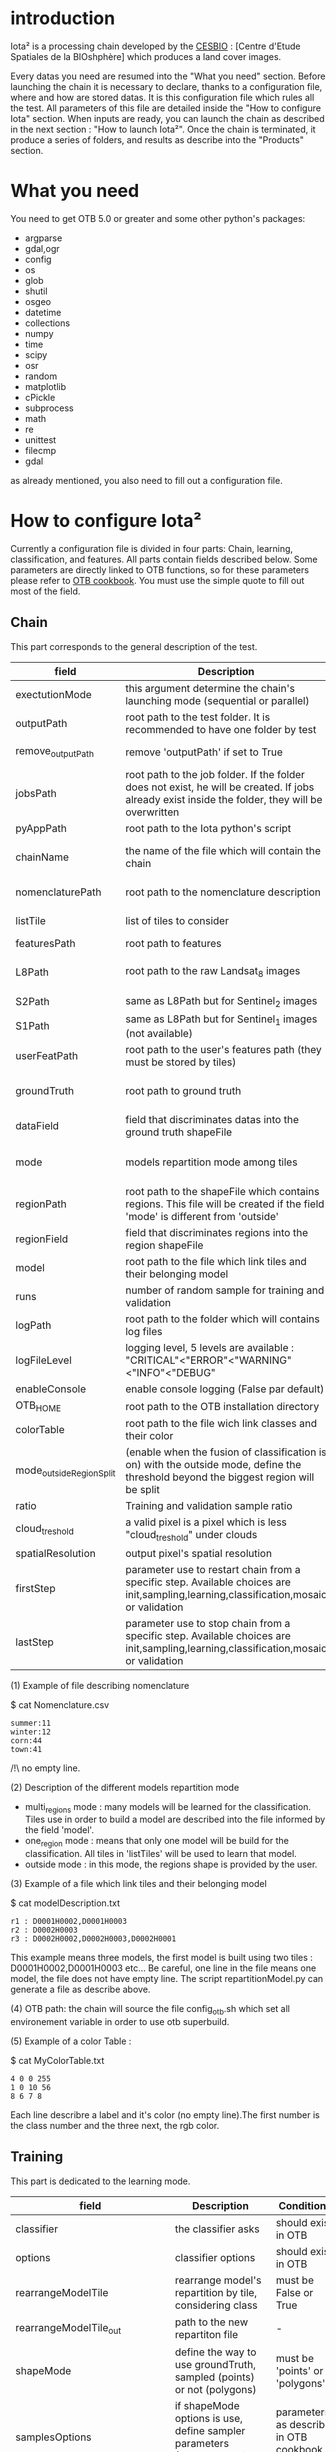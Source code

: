 * introduction

Iota² is a processing chain developed by the [[http://www.cesbio.ups-tlse.fr][CESBIO]] : [Centre d'Etude Spatiales de la BIOshphère] which produces a land cover images.

Every datas you need are resumed into the "What you need" section.
Before launching the chain it is necessary to declare, thanks to a configuration file, where and how are stored datas. 
It is this configuration file which rules all the test. All parameters of this file are detailed inside the "How to configure Iota" section. 
When inputs are ready, you can launch the chain as described in the next section : "How to launch Iota²". Once the chain is terminated, it produce
a series of folders, and results as describe into the "Products" section.

* What you need

You need to get OTB 5.0 or greater and some other python's packages:

- argparse
- gdal,ogr
- config
- os
- glob
- shutil
- osgeo
- datetime
- collections
- numpy
- time
- scipy
- osr
- random
- matplotlib
- cPickle
- subprocess
- math
- re
- unittest
- filecmp
- gdal

as already mentioned, you also need to fill out a configuration file.

* How to configure Iota²

Currently a configuration file is divided in four parts: Chain, learning, classification, and features. All parts contain fields described below.
Some parameters are directly linked to OTB functions, so for these parameters please refer to [[https://www.orfeo-toolbox.org/documentation/][OTB cookbook]]. You must use the simple quote to fill out most 
of the field.

** Chain

This part corresponds to the general description of the test.

| field                    | Description                                                                                                                                      | Conditions                                                    | Example                                                                                    |
|--------------------------+--------------------------------------------------------------------------------------------------------------------------------------------------+---------------------------------------------------------------+--------------------------------------------------------------------------------------------|
| exectutionMode           | this argument determine the chain's launching mode (sequential or parallel)                                                                      | must be 'parallel' or 'sequential'                            | type : 'sequential'                                                                        |
| outputPath               | root path to the test folder. It is recommended to have one folder by test                                                                       | -                                                             | testPath : '/root/path/to/Test/'                                                           |
| remove_outputPath        | remove 'outputPath' if set to True                                                                                                               | must be a bool, True or False                                 | remove_outputPath:True                                                                     |
| jobsPath                 | root path to the job folder. If the folder does not exist, he will be created. If jobs already exist inside the folder, they will be overwritten | only for parallel mode                                        | jobsPath : '/root/path/to/Jobs/'                                                           |
| pyAppPath                | root path to the Iota python's script                                                                                                            | -                                                             | pyAppPath : '/root/path/to/PyApp/'                                                         |
| chainName                | the name of the file which will contain the chain                                                                                                | if the name already exist, he will be overwritten.            | chainName : 'MyFirstChain'                                                                 |
| nomenclaturePath         | root path to the nomenclature description                                                                                                        | the file must respect (1) syntax                              | nomenclaturePath : '/to/Nomenclature.csv'                                                  |
| listTile                 | list of tiles to consider                                                                                                                        | must respect the example syntax                               | listTile : 'D0003H0001 D0008H0004'                                                         |
| featuresPath             | root path to features                                                                                                                            | -                                                             | featuresPath : '/to/features/path/'                                                        |
| L8Path                   | root path to the raw Landsat_8 images                                                                                                            | the sensor folder must be organize by tile, 'None' if not use | L8Path : '/to/L8/Path/' which contains two folders (for example) D0003H0001 and D0008H0004 |
| S2Path                   | same as L8Path but for Sentinel_2 images                                                                                                         |                                                               | S2Path : '/to/S2/path/'                                                                    |
| S1Path                   | same as L8Path but for Sentinel_1 images (not available)                                                                                         |                                                               | S1Path : 'None'                                                                            |
| userFeatPath             | root path to the user's features path (they must be stored by tiles)                                                                             | must be stored by tiles                                       | userFeatPath:'/../../MNT_L8Grid'                                                           |
| groundTruth              | root path to ground truth                                                                                                                        | the ground truth must be a shapeFile, without multipolygon    | groundTruth : '/to/my/groundTruth.shp'                                                     |
| dataField                | field that discriminates datas into the ground truth shapeFile                                                                                   | that field must contain integer                               | dataField : 'My_int_Data'                                                                  |
| mode                     | models repartition mode among tiles                                                                                                              | must be 'multi_regions','one_region' or 'outside'(2)          | mode : 'multi_regions'                                                                     |
| regionPath               | root path to the shapeFile which contains regions. This file will be created if the field 'mode' is different from 'outside'                     | must be a shapeFile                                           | regionPath : '/to/my/region.shp'                                                           |
| regionField              | field that discriminates regions into the region shapeFile                                                                                       | that field must contain integer                               | regionField : 'My_int_region'                                                              |
| model                    | root path to the file which link tiles and their belonging model                                                                                 | that file must respect a syntax as explain in  (3)            | model : '/to/my/modelDescription.txt'                                                      |
| runs                     | number of random sample for training and validation                                                                                              | must be a string different from 0                             | sample : '1'                                                                               |
| logPath                  | root path to the folder which will contains log files                                                                                            | only for parallel mode                                        | logPath : '/to/my/log/folder/'                                                             |
| logFileLevel             | logging level, 5 levels are available : "CRITICAL"<"ERROR"<"WARNING"<"INFO"<"DEBUG"                                                              |                                                               | logFileLevel:"INFO"                                                                        |
| enableConsole            | enable console logging (False par default)                                                                                                       | must be a bool                                                | enableConsole:False                                                                                       |
| OTB_HOME                 | root path to the OTB installation directory                                                                                                      | must be a string (4)                                          | OTB_HOME:'/path/to/otb'                                                                    |
| colorTable               | root path to the file wich link classes and their color                                                                                          | must respect (5)                                              | colorTable:'/path/to/MyColorFile.txt'                                                      |
| mode_outside_RegionSplit | (enable when the fusion of classification is on) with the outside mode, define the threshold beyond the biggest region will be split             | a float in km^2                                               | mode_outside_RegionSplit:'1000'                                                            |
| ratio                    | Training and validation sample ratio                                                                                                             | must be between [0;1]                                         | ratio:'0.5'                                                                                |
| cloud_treshold           | a valid pixel is a pixel which is less "cloud_treshold" under clouds                                                                             | >=0                                                           | cloud_treshold:'1'                                                                         |
| spatialResolution        | output pixel's spatial resolution                                                                                                                | -                                                             | spatialResolution:'30'                                                                     |
| firstStep                | parameter use to restart chain from a specific step. Available choices are init,sampling,learning,classification,mosaic or validation            | must be chosen into the list of available steps               | firstStep:init                                                                             |
| lastStep                 | parameter use to stop chain from a specific step.        Available choices are init,sampling,learning,classification,mosaic or validation        | must be chosen into the list of available steps               | lastStep:validation                                                                        |

(1) Example of file describing nomenclature

$ cat Nomenclature.csv

#+BEGIN_EXAMPLE
summer:11
winter:12
corn:44
town:41
#+END_EXAMPLE

/!\ no empty line.

(2) Description of the different models repartition mode  

 - multi_regions mode :
             many models will be learned for the classification. Tiles use in order to build a model are described into the file informed by the field 'model'. 
 - one_region mode : 
             means that only one model will be build for the classification. All tiles in 'listTiles' will be used to learn that model.
 - outside mode : 
             in this mode, the regions shape is provided by the user.

(3) Example of a file which link tiles and their belonging model

$ cat modelDescription.txt

#+BEGIN_EXAMPLE
r1 : D0001H0002,D0001H0003
r2 : D0002H0003
r3 : D0002H0002,D0002H0003,D0002H0001
#+END_EXAMPLE

This example means three models, the first model is built using two tiles : D0001H0002,D0001H0003 etc...
Be careful, one line in the file means one model, the file does not have empty line.
The script repartitionModel.py can generate a file as describe above.

(4) OTB path:
the chain will source the file config_otb.sh which set all environement variable in order to use otb superbuild. 

(5) Example of a color Table :

$ cat MyColorTable.txt

#+BEGIN_EXAMPLE
4 0 0 255
1 0 10 56
8 6 7 8
#+END_EXAMPLE

Each line describre a label and it's color (no empty line).The first number is the class number and the three next, the rgb color.

** Training

This part is dedicated to the learning mode.

| field                         | Description                                                                              | Conditions                                        | Example                                                                     |
|-------------------------------+------------------------------------------------------------------------------------------+---------------------------------------------------+-----------------------------------------------------------------------------|
| classifier                    | the classifier asks                                                                      | should exist in OTB                               | classifier : 'rf'                                                           |
| options                       | classifier options                                                                       | should exist in OTB                               | options : '-classifier.rf.min 5'                                            |
| rearrangeModelTile            | rearrange model's repartition by tile, considering class                                 | must be False or True                             | rearrangeModelTile : False                                                  |
| rearrangeModelTile_out        | path to the new repartiton file                                                          | -                                                 | rearrangeModelTile_out : '/home/Rearrange.txt'                              |
| shapeMode                     | define the way to use groundTruth, sampled (points) or not (polygons)                    | must be 'points' or 'polygons'                    | shapeMode:'points'                                                          |
| samplesOptions                | if shapeMode options is use, define sampler parameters (SampleSelection OTB application) | parameters as describe in OTB cookbook (> v5.6)   | samplesOptions:'-sampler random -strategy constant -strategy.constant.nb 2' |
| cropMix                       | flag to use previous crop datas                                                          | must be 'True' or 'False'                         | cropMix:'True'                                                              |
| prevFeatures                  | path to a configuration file which is able to produce annual features                    | must be a string                                  | prevFeatures:'/../2013/config_2013.cfg'                                     |
| outputPrevFeatures            | path to store features extract from prevFeatures                                         | must be a string                                  | outputPrevFeatures:'../2013/'                                               |
| annualCrop                    | crop's class number                                                                      | must be a list of string and exist in groundTruth | annualCrop:['11','12']                                                      |
| ACropLabelReplacement         | list which contains a label and a name to replace annual crop                            | must be a list                                    | ACropLabelReplacement:['10','annualCrop']                                   |
| samplesClassifMix             | flag to pick annual crop in a previous classificaiton                                    | must be 'True' or 'Flase'                         | samplesClassifMix:'True'                                                    |
| annualClassesExtractionSource | path to a previous run of IOTA2 (use if samplesClassif is set to True)                   | must be a string                                  | configClassif:'/path/to/aPreviousIOTA2_run'                                 |
| validityTreshold              | chose  pixels only if validity > threshold                                               | must be a int string                              | validityThreshold:'5'                                                       |
| coeffSampleSelection          | in samplesClassifMix, percentage of annualCrop to pick up                                | string between [0,1]                              | coeffSampleSelection:'1'                                                    |

** Classifications

Classification's options

| field             | Description                                                                     | Conditions                                  | Example                                                 |
|-------------------+---------------------------------------------------------------------------------+---------------------------------------------+---------------------------------------------------------|
| classifMode       | argument uses in order to indicate if fusion of classification will be used (1) | must be 'fusion' or 'seperate'              | classifMode : 'fusion'                                  |
| fusionOptions     | parameters for fusion of classification                                         | these parameters must exist in OTB          | fusionOptions : '-nodatalabel 0 -method majorityvoting' |
| pixType           | the type of the output pixel in classification                                  | -                                           | pixType : 'int8'                                        |
| confusionModel    | argument use to indicate if you also want a confusion matrix by model           | must be False or True                       | confusionModel:False                                    |
| noLabelManagement | use to indice how to manage Nolabels (in fusion mode) (2)                       | must be 'maxConfidence' or learningPriority | noLabelManagement:'maxConfidence'                       |

(1) Explanation about classifMode's options

- separate :
    every pixels are labelled only by one model, the one which learn the region where the pixel is. 

- fusion : 
    every models labelled every pixel. When a decision can not be taken by the fusion function, the label is chosen by the method indicate into the field noLabelManagement.

(2) Explanation about no labels management

- learningPriority :
    the label is chosen by the classification produced by the model which learn the region where the pixel is. 

- maxConfidence :
    the label is chosen by the classification which produce the maximum confidence score. 

** Features

Today, features computable are : NDVI, NDWI and the brightness. Only two sensors are supported, Landsat_8 and Landsat_5, but some others are coming soon. So you only have to fill out the Landsat_8 block composed by many fields. 

| field                 | Description                                                                                                  | Conditions                                         | Example                                                                      |
|-----------------------+--------------------------------------------------------------------------------------------------------------+----------------------------------------------------+------------------------------------------------------------------------------|
| nodata_Mask           | argument used to indicate if a NoData mask exists                                                            | must be 'False' or 'True'                          | nodata_Mask : 'False'                                                        |
| nativeRes             | native resolution of images                                                                                  | must be an integer                                 | nativeRes : 30                                                               |
| arbo                  | inform the image's path, according to L8Path (1)                                                             | -                                                  | arbo : /*/*                                                                  |
| imtype                | allow you to target a specific images in arbo                                                                | -                                                  | imtype : "ORTHO_SURF_CORR_PENTE*.TIF"                                        |
| arbomask              | inform the path of the mask link to the image, according to L8Path                                           | -                                                  | arbomask : "*/*/MASK/"                                                       |
| nuages                | target the mask of cloud in arbomask                                                                         | -                                                  | nuages : "NUA.TIF"                                                           |
| saturation            | target the mask of saturation in arbomask                                                                    | -                                                  | saturation : "SAT.TIF"                                                       |
| div                   | target the mask of diverse in arbomask                                                                       | -                                                  | div : "DIV.TIF"                                                              |
| nodata                | target the nodata mask in arbomask                                                                           | -                                                  | nodata : "NODATA.TIF" if nodata_Mask is set to 'False', nodata could be : "" |
| features              | describre which features uses                                                                                | must be a list of strings (2)                      | features: ["NDVI","NDWI","Brightness"]                                       |
| nbLook                | number of data available needed to consider a pixel to produce features                                      | must be an integer >= 1                            | nbLook:1                                                                     |
| proj                  | output projection                                                                                            | must be an EPSG code                               | proj:"EPSG:2154"                                                             |
| temporalResolution    | temporal resolution in order to manage gapfilling (cloud management)                                         | -                                                  | temporalResolution:'16'#Landsat8 case                                        |
| batchProcessing       | mode to produce features (3)                                                                                 | must be 'True' or 'False'                          | batchProcessing:'True'                                                       |
| autoDate              | force gapfilling's output date or not                                                                        | must be 'True' or 'False'                          | autoDate:'True'                                                              |
| bindingPython         | flag to use or not use binding python                                                                        | must be 'True' or 'False'                          | bindingPython:'True'                                                         |
| startDate             | starting date to use in gapfilling ouput                                                                     | must be 'YYYYMMDD'                                 | startDate:'20150121'                                                         |
| endDate               | ending date to use in gapfilling ouput                                                                       | must be 'YYYYMMDD'                                 | endDate:'20151205'                                                           |
| patterns              | in user's features, pattern to chose features                                                                | -                                                  | patterns:'ALT,MNT'                                                           |
| extractBands          | flag to use targeted bands if not use (False) -> all bands are used                                          | must be 'True' or 'False'                          | extractBands:'False'                                                         |
| keepBands             | bands to keep to produce features                                                                            | must respect Sensors.py definition (4)             | keepBands:[[1,"blue"],[2,"green"],[3,"red"],[7,"NIR"],[9,"SWIR"]]            |
| copyinput             | if bindingPython is set to 'True', use sensor's data and derivated ceofficient                               | must be 'True' or 'False'                          | copyinput:'True'                                                             |
| relrefl               | normalize bands by the red band SWIR_norm = (SWIR-RED)/(SWIR+RED)                                            | must be 'True' or 'False'                          | relrefl:'False'                                                              |
| keepduplicates        | using red normalization could introduce duplicate data, set keepduplicate to 'False' remove duplicates bands | must be 'True' or 'False'                          | keepduplicates:'False'                                                       |
| additionalFeatures    | user features definition                                                                                     | must be a bandMath (OTB) expression, comma splited | additionalFeatures:"b1+b2,(b1-b2)/(b1+b2)"                                   |
| useAdditionalFeatures | flag to indicate if the chain must use 'additionalFeatures'                                                  | must be 'True' or 'False'                          | useAdditionalFeatures:'False'                                                |
| writeOutputs          | flag to indicate if temporary files musk be written on disk (faster if set to 'False')                       | must be 'True' or 'False'                          | writeOutputs:'False'                                                         |



(1) Explanation about how to store images

    images must be stored by tiles.
    for example : /path/Landsat8_T/X/Y.tif
    - T : a tile name according to Theia definition : D0001H0005 or D0002H0004 ...
    - X : a folder
    - Y : the image
    
    In that example, L8Path : '/path/' and arbo : '/*/*'
    arbo is the path from L8Path, to find the image.tif    

(2) Features available

    NDVI,NDWI,Brightness

(3) Explanation about batchProcessing mode
    
    in order to produce features, you can choose batchProcessing or not.
    batchProcessing improve computation time, no temporal data are written on disk. However, features can't be choosen. They are NDVI, NDWI and brightness.

(4) 
Once the configuration file fill out, the chain can be launch.

* How to launch Iota²

you only have to launch the python script as describe below:

#+RESNAME:
#+BEGIN_EXAMPLE 
python /script/common/iota2.py -config /path/to/theConfigurationFile.cfg
#+END_EXAMPLE

or thanks to MPI : 

#+RESNAME:
#+BEGIN_EXAMPLE 
mpirun -np XX python /script/common/iota2.py -config /path/to/theConfigurationFile.cfg
#+END_EXAMPLE

where XX is the number of MPI processes.

* Products

Each chain creates a tree folder, from the path given in field output, as describe below
#+RESNAME:
#+BEGIN_EXAMPLE
├── classif
│   ├── intermediate classifications
│   └── MASK
│       └── masks uses for classifications
├── cmd
│   ├── cla
│   │   └── commands for classifications
│   ├── confusion
│   │   └── commands for confusion matrix
│   ├── features
│   │   └── commands for features
│   ├── fusion
│   │   └── commands for fusions
│   ├── splitShape
│   │   └── commands uses in order to split shape
│   ├── stats
│   │   └── commands uses in order to generate statistics
│   └── train
│       └── commands uses in order to generate models
├── dataAppVal
│   └── ground truth uses to learn models and during validation phase
├── dataRegion
│   └── ground truth before the split learn-val
├── envelope
│   └── envelope of tiles with upper-left priority
├── final
│   ├── final classification with and without color indexation
│   ├── RESULTS.txt
│   └── TMP
│       └── some tmp results
├── model
│   └── models generate during learning phase
├── shapeRegion
│   └── regions by tiles
├── learningSamples
│   └── shapes of points containing datas to learning step
└── stats
    └── statistics generate during learning phase

#+END_EXAMPLE

